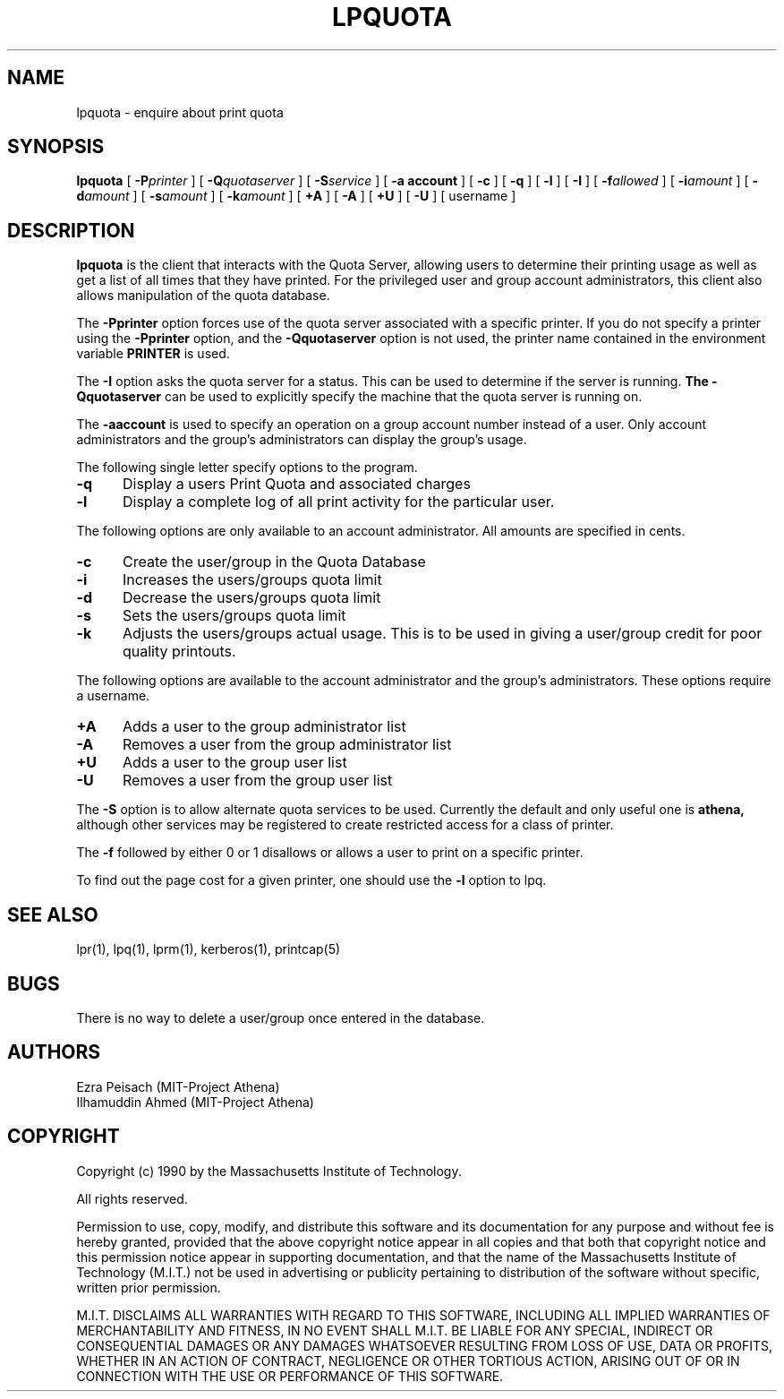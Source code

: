 .\"     $Id: lpquota.1,v 1.8 1999-01-22 23:10:51 ghudson Exp $
.\"
.\" Copyright 1990 by the Massachusetts Institute of Technology.  All
.\" rights reserved.  The file /usr/include/mit-copyright.h specifies
.\" the terms and conditions for redistribution.
.\"
.\"
.TH LPQUOTA 1 "April 16, 1990" "MIT Project Athena"
.ds ]W MIT Project Athena
.SH NAME
lpquota \- enquire about print quota
.SH SYNOPSIS
.B lpquota
[
.BI \-P printer
] [
.BI \-Q quotaserver
] [
.BI \-S service
] [
.B \-a account
] [
.B \-c
] [
.B \-q
] [
.BI \-l
] [
.BI \-I
] [
.BI \-f allowed
] [
.BI \-i amount
]
[
.BI \-d amount
] [
.BI \-s amount 
] [
.BI \-k amount
] [
.BI \+A
] [
.BI \-A
] [
.BI \+U
] [
.BI \-U
] [
username
]
.SH DESCRIPTION
.B lpquota
is the client that interacts with the Quota Server, allowing users to
determine their printing usage as well as get a list of all times that
they have printed. For the privileged user and group account
administrators, this client also allows manipulation of the quota database.
.PP
The
.B \-Pprinter
option forces use of the quota server associated with a specific printer. 
If you do not specify a printer using the
.B -Pprinter
option, and the 
.B -Qquotaserver 
option is not used, 
the printer name contained in the environment variable
.B PRINTER 
is used.
.PP
The 
.B \-I
option asks the quota server for a status. This can be used to determine
if the server is running.
.B
The
.B \-Qquotaserver
can be used to explicitly specify the machine that the
quota server is running on.
.PP
The
.B \-aaccount
is used to specify an operation on a group account number instead of a
user. Only account administrators and the group's administrators can 
display the group's usage.
.PP
The following single letter specify options to the program.
.IP \fB\-q\fP 5
Display a users Print Quota and associated charges
.IP \fB\-l\fP 5
Display a complete log of all print activity for the particular user.
.PP
The following options are only available to an account administrator. 
All amounts are specified in cents.
.IP \fB\-c\fP 5
Create the user/group in the Quota Database
.IP \fB\-i\fP 5
Increases the users/groups quota limit
.IP \fB\-d\fP 5
Decrease the users/groups quota limit
.IP \fB\-s\fP 5
Sets the users/groups quota limit
.IP \fB\-k\fP 5
Adjusts the users/groups actual usage. This is to be used in giving a
user/group credit for poor quality printouts.
.PP
The following options are available to the account administrator and the
group's administrators. These options require a username.
.PP
.IP \fB\+A\fP 5
Adds a user to the group administrator list
.IP \fB\-A\fP 5
Removes a user from the group administrator list
.IP \fB\+U\fP 5
Adds a user to the group user list
.IP \fB\-U\fP 5
Removes a user from the group user list
.PP
The 
.B \-S 
option is to allow alternate quota services to be used. Currently the
default and only useful one is 
.B athena,
although other services may be registered to create restricted access
for a class of printer.
.PP
The 
.B \-f 
followed by either 0 or 1 disallows or allows a user to print on a
specific printer.
.PP
To find out the page cost for a given printer, one should use the 
.B \-l
option to lpq.
.SH "SEE ALSO"
lpr(1),
lpq(1),
lprm(1),
kerberos(1),
printcap(5)
.SH BUGS
There is no way to delete a user/group once entered in the database.
.SH AUTHORS
Ezra Peisach (MIT-Project Athena)
.br
Ilhamuddin Ahmed (MIT-Project Athena)
.SH COPYRIGHT
Copyright (c) 1990 by the Massachusetts Institute of Technology.
.PP
All rights reserved.
.PP
Permission to use, copy, modify, and distribute this software and its
documentation for any purpose and without fee is hereby granted,
provided that the above copyright notice appear in all copies and that
both that copyright notice and this permission notice appear in
supporting documentation, and that the name of the Massachusetts
Institute of Technology (M.I.T.) not be used in advertising or publicity
pertaining to distribution of the software without specific, written
prior permission.
.PP
M.I.T. DISCLAIMS ALL WARRANTIES WITH REGARD TO THIS SOFTWARE, INCLUDING
ALL IMPLIED WARRANTIES OF MERCHANTABILITY AND FITNESS, IN NO EVENT SHALL
M.I.T. BE LIABLE FOR ANY SPECIAL, INDIRECT OR CONSEQUENTIAL DAMAGES OR
ANY DAMAGES WHATSOEVER RESULTING FROM LOSS OF USE, DATA OR PROFITS,
WHETHER IN AN ACTION OF CONTRACT, NEGLIGENCE OR OTHER TORTIOUS ACTION,
ARISING OUT OF OR IN CONNECTION WITH THE USE OR PERFORMANCE OF THIS
SOFTWARE.





